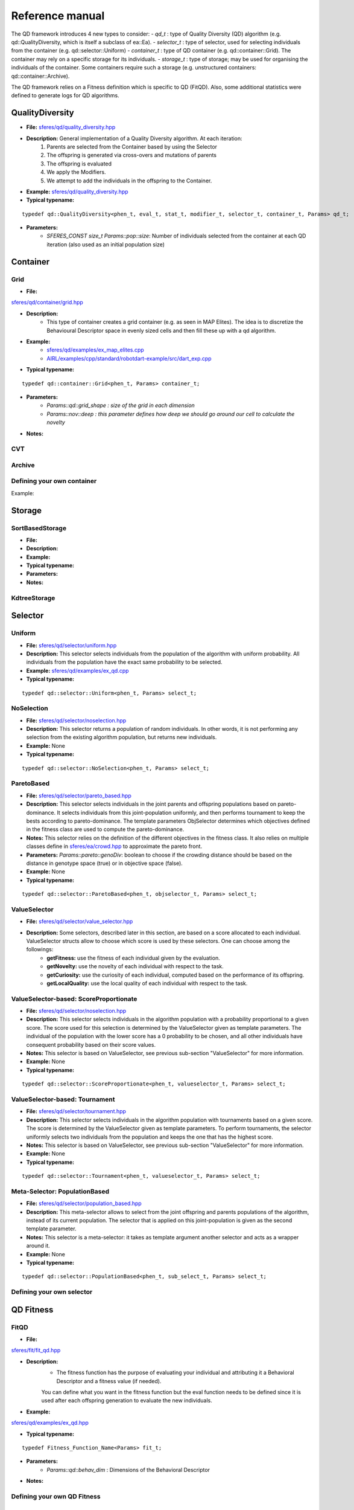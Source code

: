 Reference manual
=================
.. highlight:: c++


The QD framework introduces 4 new types to consider:
-  `qd_t` : type of Quality Diversity (QD) algorithm (e.g. qd::QualityDiversity, which is itself a subclass of ea::Ea).
-  `selector_t` : type of selector, used for selecting individuals from the container (e.g. qd::selector::Uniform)
-  `container_t` : type of QD container (e.g. qd::container::Grid).
The container may rely on a specific storage for its individuals.
-  `storage_t` : type of storage; may be used for organising the individuals of the container.
Some containers require such a storage (e.g. unstructured containers: qd::container::Archive).

The QD framework relies on a Fitness definition which is specific to QD (FitQD).
Also, some additional statistics were defined to generate logs for QD algorithms.

QualityDiversity
----------------

-  **File:**
   `sferes/qd/quality_diversity.hpp <https://github.com/sferes2/sferes2/blob/master/sferes/qd/quality_diversity.hpp>`__

-  **Description:** General implementation of a Quality Diversity algorithm. At each iteration:
    1) Parents are selected from the Container based by using the Selector
    2) The offspring is generated via cross-overs and mutations of parents
    3) The offspring is evaluated
    4) We apply the Modifiers.
    5) We attempt to add the individuals in the offspring to the Container.

-  **Example:**
   `sferes/qd/quality_diversity.hpp <https://github.com/sferes2/sferes2/blob/master/examples/ex_qd.cpp>`__

-  **Typical typename:**

::

    typedef qd::QualityDiversity<phen_t, eval_t, stat_t, modifier_t, selector_t, container_t, Params> qd_t;



-  **Parameters:**
    - `SFERES_CONST size_t Params::pop::size`: Number of individuals selected from the container at each QD iteration (also used as an initial population size)


Container
---------

Grid
~~~~

-  **File:**
`sferes/qd/container/grid.hpp <https://github.com/sferes2/sferes2/blob/qd/sferes/qd/container/grid.hpp>`__

-  **Description:**
    - This type of container creates a grid container (e.g. as seen in  MAP Elites). The idea is to discretize the Behavioural Descriptor space in evenly sized cells and then fill these up with a qd algorithm.
-  **Example:**
    - `sferes/qd/examples/ex_map_elites.cpp <https://github.com/sferes2/sferes2/blob/qd/examples/ex_map_elites.cpp>`__

    - `AIRL/examples/cpp/standard/robotdart-example/src/dart_exp.cpp <https://gitlab.doc.ic.ac.uk/AIRL/examples/cpp/standard/robotdart-example/-/blob/master/src/dart_exp.cpp>`__

-  **Typical typename:**

::

 typedef qd::container::Grid<phen_t, Params> container_t;



-  **Parameters:**
    - `Params::qd::grid_shape : size of the grid in each dimension`
    -  `Params::nov::deep :  this parameter defines how deep we should go around our cell to calculate the novelty`
-  **Notes:**

CVT
~~~

Archive
~~~~~~~



Defining your own container
~~~~~~~~~~~~~~~~~~~~~~~~~~~

.. Description

Example:

.. Example




Storage
-------

SortBasedStorage
~~~~~~~~~~~~~~~~

-  **File:**
-  **Description:**
-  **Example:**
-  **Typical typename:**
-  **Parameters:**
-  **Notes:**


KdtreeStorage
~~~~~~~~~~~~~




Selector
--------

Uniform
~~~~~~~

-  **File:** `sferes/qd/selector/uniform.hpp <https://github.com/sferes2/sferes2/blob/qd/sferes/qd/selector/uniform.hpp>`__

-  **Description:** This selector selects individuals from the population of the algorithm with uniform probability. All individuals from the population have the exact same probability to be selected.

-  **Example:** `sferes/qd/examples/ex_qd.cpp <https://github.com/sferes2/sferes2/blob/qd/examples/ex_qd.cpp>`__

-  **Typical typename:**
::

 typedef qd::selector::Uniform<phen_t, Params> select_t;

NoSelection
~~~~~~~~~~~

-  **File:** `sferes/qd/selector/noselection.hpp <https://github.com/sferes2/sferes2/blob/qd/sferes/qd/selector/noselection.hpp>`__

-  **Description:** This selector returns a population of random individuals. In other words, it is not performing any selection from the existing algorithm population, but returns new individuals.

-  **Example:** None

-  **Typical typename:**
::

 typedef qd::selector::NoSelection<phen_t, Params> select_t;

ParetoBased
~~~~~~~~~~~

-  **File:** `sferes/qd/selector/pareto_based.hpp <https://github.com/sferes2/sferes2/blob/qd/sferes/qd/selector/pareto_based.hpp>`__

-  **Description:** This selector selects individuals in the joint parents and offspring populations based on pareto-dominance. It selects individuals from this joint-population uniformly, and then performs tournament to keep the bests according to pareto-dominance. The template parameters ObjSelector determines which objectives defined in the fitness class are used to compute the pareto-dominance. 

-  **Notes:** This selector relies on the definition of the different objectives in the fitness class. It also relies on multiple classes define in `sferes/ea/crowd.hpp <https://github.com/sferes2/sferes2/blob/qd/sferes/ea/crowd.hpp>`__ to approximate the pareto front. 

-  **Parameters:** `Params::pareto::genoDiv`: boolean to choose if the crowding distance should be based on the distance in genotype space (true) or in objective space (false).

-  **Example:** None

-  **Typical typename:**
::

 typedef qd::selector::ParetoBased<phen_t, objselector_t, Params> select_t;

ValueSelector
~~~~~~~~~~~~~

-  **File:** `sferes/qd/selector/value_selector.hpp <https://github.com/sferes2/sferes2/blob/qd/sferes/qd/selector/value_selector.hpp>`__

-  **Description:** Some selectors, described later in this section, are based on a score allocated to each individual. ValueSelector structs allow to choose which score is used by these selectors. One can choose among the followings:
    - **getFitness:** use the fitness of each individual given by the evaluation.
    - **getNovelty:** use the novelty of each individual with respect to the task.
    - **getCuriosity:** use the curiosity of each individual, computed based on the performance of its offspring.
    - **getLocalQuality:** use the local quality of each individual with respect to the task.

ValueSelector-based: ScoreProportionate
~~~~~~~~~~~~~~~~~~~~~~~~~~~~~~~~~~~~~~~

-  **File:** `sferes/qd/selector/noselection.hpp <https://github.com/sferes2/sferes2/blob/qd/sferes/qd/selector/noselection.hpp>`__

-  **Description:** This selector selects individuals in the algorithm population with a probability proportional to a given score. The score used for this selection is determined by the ValueSelector given as template parameters. The individual of the population with the lower score has a 0 probability to be chosen, and all other individuals have consequent probability based on their score values.

-  **Notes:** This selector is based on ValueSelector, see previous sub-section "ValueSelector" for more information.

-  **Example:** None

-  **Typical typename:**
::

 typedef qd::selector::ScoreProportionate<phen_t, valueselector_t, Params> select_t;

ValueSelector-based: Tournament
~~~~~~~~~~~~~~~~~~~~~~~~~~~~~~~

-  **File:** `sferes/qd/selector/tournament.hpp <https://github.com/sferes2/sferes2/blob/qd/sferes/qd/selector/tournament.hpp>`__

-  **Description:** This selector selects individuals in the algorithm population with tournaments based on a given score. The score is determined by the ValueSelector given as template parameters. To perform tournaments, the selector uniformly selects two individuals from the population and keeps the one that has the highest score.

-  **Notes:** This selector is based on ValueSelector, see previous sub-section "ValueSelector" for more information.

-  **Example:** None

-  **Typical typename:**
::

 typedef qd::selector::Tournament<phen_t, valueselector_t, Params> select_t;

Meta-Selector: PopulationBased
~~~~~~~~~~~~~~~~~~~~~~~~~~~~~~

-  **File:** `sferes/qd/selector/population_based.hpp <https://github.com/sferes2/sferes2/blob/qd/sferes/qd/selector/population_based.hpp>`__

-  **Description:** This meta-selector allows to select from the joint offspring and parents populations of the algorithm, instead of its current population. The selector that is applied on this joint-population is given as the second template parameter.

-  **Notes:** This selector is a meta-selector: it takes as template argument another selector and acts as a wrapper around it.

-  **Example:** None

-  **Typical typename:**
::

 typedef qd::selector::PopulationBased<phen_t, sub_select_t, Params> select_t;

Defining your own selector
~~~~~~~~~~~~~~~~~~~~~~~~~~




QD Fitness
----------

FitQD
~~~~~

-  **File:**
`sferes/fit/fit_qd.hpp <https://github.com/sferes2/sferes2/blob/qd/sferes/fit/fit_qd.hpp>`__

-  **Description:**
    - The fitness function has the purpose of evaluating your individual and attributing it a Behavioral Descriptor and a fitness value (if needed). 
    You can define what you want in the fitness function but the eval function needs to be defined since it is used after each offspring generation to evaluate the new individuals.
-  **Example:**
`sferes/qd/examples/ex_qd.hpp <https://github.com/sferes2/sferes2/blob/qd/examples/ex_qd.cpp>`__

-  **Typical typename:**

::

    typedef Fitness_Function_Name<Params> fit_t;
    


-  **Parameters:**
    - `Params::qd::behav_dim` : Dimensions of the Behavioral Descriptor 
-  **Notes:**

Defining your own QD Fitness
~~~~~~~~~~~~~~~~~~~~~~~~~~~~




QD Statistics
-------------

QdContainer
~~~~~~~~~~~

-  **File:**
-  **Description:**
-  **Example:**
-  **Typical typename:**
-  **Parameters:**
-  **Notes:**

QdProgress
~~~~~~~~~~

QdSelection
~~~~~~~~~~~









